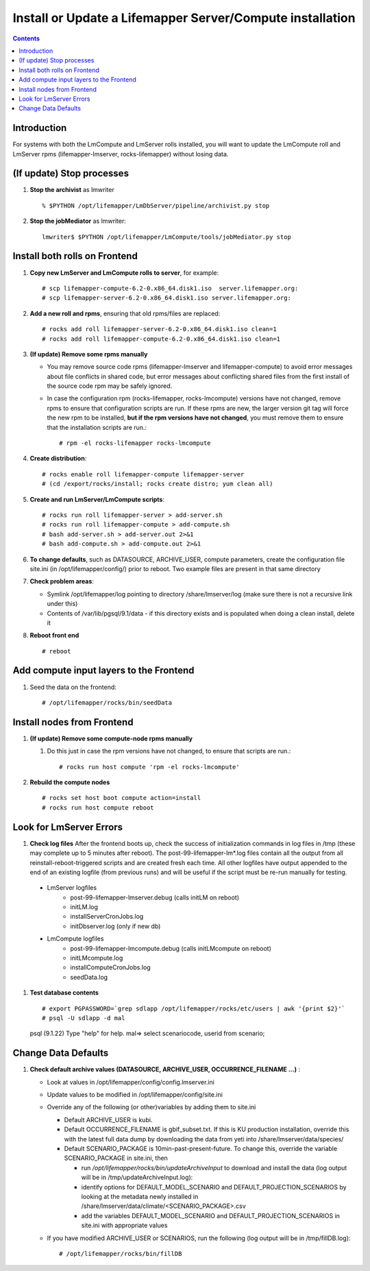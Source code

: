 
.. hightlight:: rest

Install or Update a Lifemapper Server/Compute installation
==========================================================
.. contents::  

Introduction
------------
For systems with both the LmCompute and LmServer rolls installed, you will want 
to update the LmCompute roll and LmServer rpms (lifemapper-lmserver, rocks-lifemapper) 
without losing data.

(If update) Stop processes
--------------------------

#. **Stop the archivist** as lmwriter ::    

     % $PYTHON /opt/lifemapper/LmDbServer/pipeline/archivist.py stop

#. **Stop the jobMediator** as lmwriter::

     lmwriter$ $PYTHON /opt/lifemapper/LmCompute/tools/jobMediator.py stop

Install both rolls on Frontend
------------------------------

#. **Copy new LmServer and LmCompute rolls to server**, for example::

   # scp lifemapper-compute-6.2-0.x86_64.disk1.iso  server.lifemapper.org:
   # scp lifemapper-server-6.2-0.x86_64.disk1.iso server.lifemapper.org:

#. **Add a new roll and rpms**, ensuring that old rpms/files are replaced::

   # rocks add roll lifemapper-server-6.2-0.x86_64.disk1.iso clean=1
   # rocks add roll lifemapper-compute-6.2-0.x86_64.disk1.iso clean=1
   
#. **(If update) Remove some rpms manually** 

   * You may remove source code rpms (lifemapper-lmserver and 
     lifemapper-compute) to avoid error messages about file conflicts in 
     shared code, but error messages about conflicting shared files from the 
     first install of the source code rpm may be safely ignored. 
   
   * In case the configuration rpm (rocks-lifemapper, rocks-lmcompute) versions 
     have not changed, remove rpms to ensure that configuration scripts are run.  
     If these rpms  are new, the larger version git tag will force the new 
     rpm to be installed, **but if the rpm versions have not changed**, you 
     must remove them to ensure that the installation scripts are run.::
      
      # rpm -el rocks-lifemapper rocks-lmcompute

#. **Create distribution**::

   # rocks enable roll lifemapper-compute lifemapper-server
   # (cd /export/rocks/install; rocks create distro; yum clean all)

#. **Create and run LmServer/LmCompute scripts**::

   # rocks run roll lifemapper-server > add-server.sh 
   # rocks run roll lifemapper-compute > add-compute.sh 
   # bash add-server.sh > add-server.out 2>&1
   # bash add-compute.sh > add-compute.out 2>&1
    
#. **To change defaults**, such as DATASOURCE, ARCHIVE_USER, compute parameters,
   create the configuration file site.ini (in /opt/lifemapper/config/) 
   prior to reboot.  Two example files are present in that same directory 

#. **Check problem areas**:

   * Symlink /opt/lifemapper/log pointing to directory /share/lmserver/log 
     (make sure there is not a recursive link under this) 
   * Contents of /var/lib/pgsql/9.1/data - if this directory exists and is 
     populated when doing a clean install, delete it

#. **Reboot front end** ::  

   # reboot
   
Add compute input layers to the Frontend
----------------------------------------

#. Seed the data on the frontend::

   # /opt/lifemapper/rocks/bin/seedData
   

Install nodes from Frontend
---------------------------

#. **(If update) Remove some compute-node rpms manually** 
   
   #. Do this just in case the rpm versions have not changed, to ensure that
      scripts are run.::  

      # rocks run host compute 'rpm -el rocks-lmcompute'
    
#. **Rebuild the compute nodes** ::  

   # rocks set host boot compute action=install
   # rocks run host compute reboot 

   
Look for LmServer Errors
------------------------
   
#. **Check log files** After the frontend boots up, check the success of 
   initialization commands in log files in /tmp (these may complete up to 5
   minutes after reboot).  The post-99-lifemapper-lm*.log files contain all
   the output from all reinstall-reboot-triggered scripts and are created fresh 
   each time.  All other logfiles have output appended to the end of an existing 
   logfile (from previous runs) and will be useful if the script must be re-run
   manually for testing.
   
  * LmServer logfiles
     * post-99-lifemapper-lmserver.debug (calls initLM on reboot) 
     * initLM.log
     * installServerCronJobs.log
     * initDbserver.log (only if new db)
  * LmCompute logfiles
     * post-99-lifemapper-lmcompute.debug  (calls initLMcompute on reboot) 
     * initLMcompute.log 
     * installComputeCronJobs.log
     * seedData.log
     
#. **Test database contents** ::  

   # export PGPASSWORD=`grep sdlapp /opt/lifemapper/rocks/etc/users | awk '{print $2}'`
   # psql -U sdlapp -d mal
   psql (9.1.22)
   Type "help" for help.
   mal=> select scenariocode, userid from scenario;

Change Data Defaults
--------------------

#. **Check default archive values (DATASOURCE, ARCHIVE_USER, OCCURRENCE_FILENAME ...)** :  

   * Look at values in /opt/lifemapper/config/config.lmserver.ini
   * Update values to be modified in /opt/lifemapper/config/site.ini
   * Override any of the following (or other)variables by adding them to site.ini
   
     * Default ARCHIVE_USER is kubi.
     * Default OCCURRENCE_FILENAME is gbif_subset.txt.  If this is KU production
       installation, override this with the latest full data dump by downloading 
       the data from yeti into /share/lmserver/data/species/
     * Default SCENARIO_PACKAGE is 10min-past-present-future.  To change this, 
       override the variable SCENARIO_PACKAGE in site.ini, then 
     
       * run `/opt/lifemapper/rocks/bin/updateArchiveInput` to download and 
         install the data (log output will be in /tmp/updateArchiveInput.log):
       * identify options for DEFAULT_MODEL_SCENARIO and 
         DEFAULT_PROJECTION_SCENARIOS by looking at the metadata newly installed  
         in /share/lmserver/data/climate/<SCENARIO_PACKAGE>.csv
       * add the variables DEFAULT_MODEL_SCENARIO and 
         DEFAULT_PROJECTION_SCENARIOS in site.ini with appropriate values
         
   * If you have modified ARCHIVE_USER or SCENARIOS, run the following (log 
     output will be in /tmp/fillDB.log):: 
     
       # /opt/lifemapper/rocks/bin/fillDB


   
